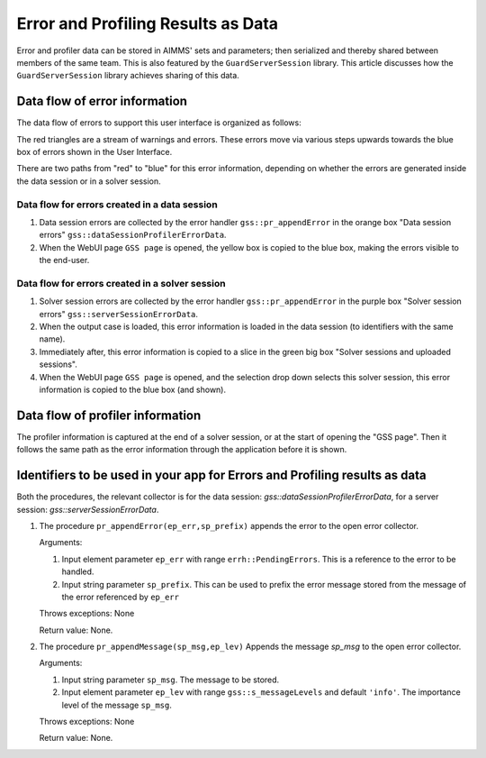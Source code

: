 Error and Profiling Results as Data
========================================

Error and profiler data can be stored in AIMMS' sets and parameters; then serialized and thereby shared between members of the same team.
This is also featured by the ``GuardServerSession`` library. This article discusses how the ``GuardServerSession`` library achieves sharing of this data.

Data flow of error information
--------------------------------

The data flow of errors to support this user interface is organized as follows:

.. image:: images/error-data-flow.png
    :align: center
    
The red triangles are a stream of warnings and errors. 
These errors move via various steps upwards towards the blue box of errors shown in the User Interface.

There are two paths from "red" to "blue" for this error information, depending on whether the errors are generated inside the data session or in a solver session.

Data flow for errors created in a data session
^^^^^^^^^^^^^^^^^^^^^^^^^^^^^^^^^^^^^^^^^^^^^^^^

#.  Data session errors are collected by the error handler ``gss::pr_appendError`` in the orange box "Data session errors" ``gss::dataSessionProfilerErrorData``.

#.  When the WebUI page ``GSS page`` is opened, the yellow box is copied to the blue box, making the errors visible to the end-user.

Data flow for errors created in a solver session
^^^^^^^^^^^^^^^^^^^^^^^^^^^^^^^^^^^^^^^^^^^^^^^^^^

#.  Solver session errors are collected by the error handler ``gss::pr_appendError`` in the purple box "Solver session errors" ``gss::serverSessionErrorData``.

#.  When the output case is loaded, this error information is loaded in the data session (to identifiers with the same name).

#.  Immediately after, this error information is copied to a slice in the green big box "Solver sessions and uploaded sessions".

#.  When the WebUI page ``GSS page`` is opened, and the selection drop down selects this solver session, this error information is copied to the blue box (and shown).

Data flow of profiler information
---------------------------------

The profiler information is captured at the end of a solver session, or at the start of opening the "GSS page".
Then it follows the same path as the error information through the application before it is shown.


Identifiers to be used in your app for Errors and Profiling results as data
--------------------------------------------------------------------------------

Both the procedures, the relevant collector is for the data session: `gss::dataSessionProfilerErrorData`, for a server session: `gss::serverSessionErrorData`.

#.  The procedure ``pr_appendError(ep_err,sp_prefix)`` appends the error to the open error collector.

    Arguments:

    #.  Input element parameter ``ep_err`` with range ``errh::PendingErrors``.  This is a reference to the error to be handled.

    #.  Input string parameter ``sp_prefix``.  This can be used to prefix the error message stored from the message of the error referenced by ``ep_err``

    Throws exceptions: None

    Return value: None.

#.  The procedure ``pr_appendMessage(sp_msg,ep_lev)`` Appends the message `sp_msg` to the open error collector.

    Arguments:

    #.  Input string parameter ``sp_msg``.  The message to be stored.

    #.  Input element parameter ``ep_lev`` with range ``gss::s_messageLevels`` and default ``'info'``.  The importance level of the message ``sp_msg``.

    Throws exceptions: None

    Return value: None.


















